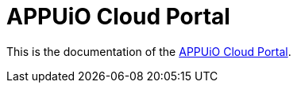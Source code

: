 = APPUiO Cloud Portal

This is the documentation of the https://portal.appuio.cloud/[APPUiO Cloud Portal].

